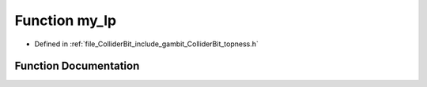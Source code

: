 .. _exhale_function_topness_8h_1a473abd09ae40a9c045848cb73c378357:

Function my_lp
==============

- Defined in :ref:`file_ColliderBit_include_gambit_ColliderBit_topness.h`


Function Documentation
----------------------


.. doxygenfunction:: my_lp(double, double)
   :project: GAMBIT